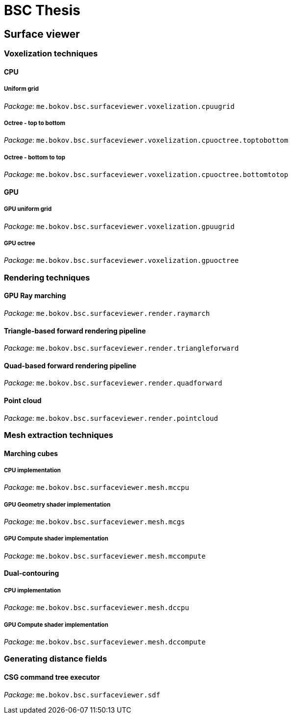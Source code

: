 # BSC Thesis

## Surface viewer

### Voxelization techniques

#### CPU

##### Uniform grid

_Package_: `me.bokov.bsc.surfaceviewer.voxelization.cpuugrid`

##### Octree - top to bottom

_Package_: `me.bokov.bsc.surfaceviewer.voxelization.cpuoctree.toptobottom`

##### Octree - bottom to top

_Package_: `me.bokov.bsc.surfaceviewer.voxelization.cpuoctree.bottomtotop`

#### GPU

##### GPU uniform grid

_Package_: `me.bokov.bsc.surfaceviewer.voxelization.gpuugrid`

##### GPU octree

_Package_: `me.bokov.bsc.surfaceviewer.voxelization.gpuoctree`

### Rendering techniques

#### GPU Ray marching

_Package_: `me.bokov.bsc.surfaceviewer.render.raymarch`

#### Triangle-based forward rendering pipeline

_Package_: `me.bokov.bsc.surfaceviewer.render.triangleforward`

#### Quad-based forward rendering pipeline

_Package_: `me.bokov.bsc.surfaceviewer.render.quadforward`

#### Point cloud

_Package_: `me.bokov.bsc.surfaceviewer.render.pointcloud`

### Mesh extraction techniques

#### Marching cubes

##### CPU implementation

_Package_: `me.bokov.bsc.surfaceviewer.mesh.mccpu`

##### GPU Geometry shader implementation

_Package_: `me.bokov.bsc.surfaceviewer.mesh.mcgs`

##### GPU Compute shader implementation

_Package_: `me.bokov.bsc.surfaceviewer.mesh.mccompute`

#### Dual-contouring

##### CPU implementation

_Package_: `me.bokov.bsc.surfaceviewer.mesh.dccpu`

##### GPU Compute shader implementation

_Package_: `me.bokov.bsc.surfaceviewer.mesh.dccompute`

### Generating distance fields

#### CSG command tree executor

_Package_: `me.bokov.bsc.surfaceviewer.sdf`